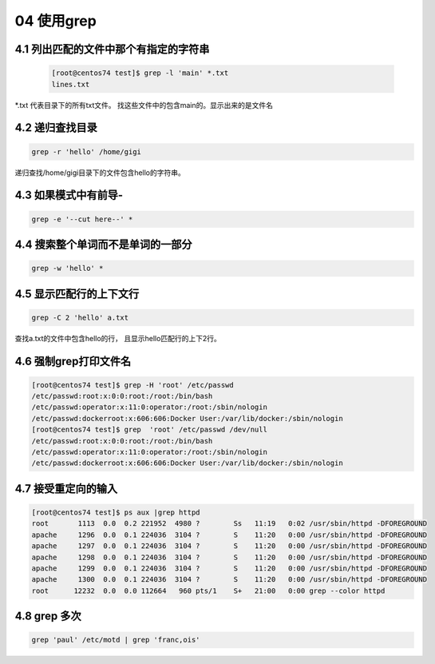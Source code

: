 04 使用grep
================================================================

4.1 列出匹配的文件中那个有指定的字符串
--------------------------------------------------------------------

    .. code-block:: bash

        [root@centos74 test]$ grep -l 'main' *.txt
        lines.txt

\*.txt 代表目录下的所有txt文件。 找这些文件中的包含main的。显示出来的是文件名

4.2 递归查找目录
--------------------------------------------------------------------

.. code-block:: bash

    grep -r 'hello' /home/gigi

递归查找/home/gigi目录下的文件包含hello的字符串。

4.3 如果模式中有前导-
--------------------------------------------------

.. code-block:: bash

    grep -e '--cut here--' *

4.4 搜索整个单词而不是单词的一部分
-----------------------------------------------------------

.. code-block:: bash

    grep -w 'hello' *

4.5 显示匹配行的上下文行
-----------------------------------------------

.. code-block:: bash

    grep -C 2 'hello' a.txt

查找a.txt的文件中包含hello的行， 且显示hello匹配行的上下2行。

4.6 强制grep打印文件名
--------------------------------------------------------------

.. code-block:: bash

    [root@centos74 test]$ grep -H 'root' /etc/passwd
    /etc/passwd:root:x:0:0:root:/root:/bin/bash
    /etc/passwd:operator:x:11:0:operator:/root:/sbin/nologin
    /etc/passwd:dockerroot:x:606:606:Docker User:/var/lib/docker:/sbin/nologin
    [root@centos74 test]$ grep  'root' /etc/passwd /dev/null
    /etc/passwd:root:x:0:0:root:/root:/bin/bash
    /etc/passwd:operator:x:11:0:operator:/root:/sbin/nologin
    /etc/passwd:dockerroot:x:606:606:Docker User:/var/lib/docker:/sbin/nologin

4.7 接受重定向的输入
-------------------------------------------------

.. code-block:: bash

    [root@centos74 test]$ ps aux |grep httpd
    root       1113  0.0  0.2 221952  4980 ?        Ss   11:19   0:02 /usr/sbin/httpd -DFOREGROUND
    apache     1296  0.0  0.1 224036  3104 ?        S    11:20   0:00 /usr/sbin/httpd -DFOREGROUND
    apache     1297  0.0  0.1 224036  3104 ?        S    11:20   0:00 /usr/sbin/httpd -DFOREGROUND
    apache     1298  0.0  0.1 224036  3104 ?        S    11:20   0:00 /usr/sbin/httpd -DFOREGROUND
    apache     1299  0.0  0.1 224036  3104 ?        S    11:20   0:00 /usr/sbin/httpd -DFOREGROUND
    apache     1300  0.0  0.1 224036  3104 ?        S    11:20   0:00 /usr/sbin/httpd -DFOREGROUND
    root      12232  0.0  0.0 112664   960 pts/1    S+   21:00   0:00 grep --color httpd

4.8 grep 多次
-------------------------------------------------

.. code-block:: bash

    grep 'paul' /etc/motd | grep 'franc,ois'
